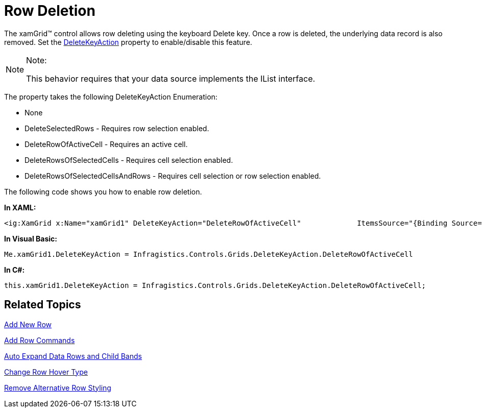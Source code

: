 ﻿////

|metadata|
{
    "name": "xamgrid-row-deletion",
    "controlName": ["xamGrid"],
    "tags": ["Editing","Grids"],
    "guid": "{6BCC1CB5-75C0-472C-8DC0-BB651F2CD7AD}",  
    "buildFlags": [],
    "createdOn": "2016-05-25T18:21:55.9742013Z"
}
|metadata|
////

= Row Deletion

The xamGrid™ control allows row deleting using the keyboard Delete key. Once a row is deleted, the underlying data record is also removed. Set the link:{ApiPlatform}controls.grids.xamgrid.v{ProductVersion}~infragistics.controls.grids.xamgrid~deletekeyaction.html[DeleteKeyAction] property to enable/disable this feature.

.Note:
[NOTE]
====
This behavior requires that your data source implements the IList interface.
====

The property takes the following DeleteKeyAction Enumeration:

* None
* DeleteSelectedRows - Requires row selection enabled.
* DeleteRowOfActiveCell - Requires an active cell.
* DeleteRowsOfSelectedCells - Requires cell selection enabled.
* DeleteRowsOfSelectedCellsAndRows - Requires cell selection or row selection enabled.

The following code shows you how to enable row deletion.

*In XAML:*

----
<ig:XamGrid x:Name="xamGrid1" DeleteKeyAction="DeleteRowOfActiveCell"             ItemsSource="{Binding Source={StaticResource DataUtil}, Path=CategoriesAndProducts}" />
----

*In Visual Basic:*

----
Me.xamGrid1.DeleteKeyAction = Infragistics.Controls.Grids.DeleteKeyAction.DeleteRowOfActiveCell
----

*In C#:*

----
this.xamGrid1.DeleteKeyAction = Infragistics.Controls.Grids.DeleteKeyAction.DeleteRowOfActiveCell;
----

== Related Topics

link:xamgrid-add-new-row.html[Add New Row]

link:xamgrid-add-row-commands.html[Add Row Commands]

link:xamgrid-auto-expand-data-rows-and-child-bands.html[Auto Expand Data Rows and Child Bands]

link:xamgrid-change-row-hover-type.html[Change Row Hover Type]

link:xamgrid-remove-alternative-row-styling.html[Remove Alternative Row Styling]